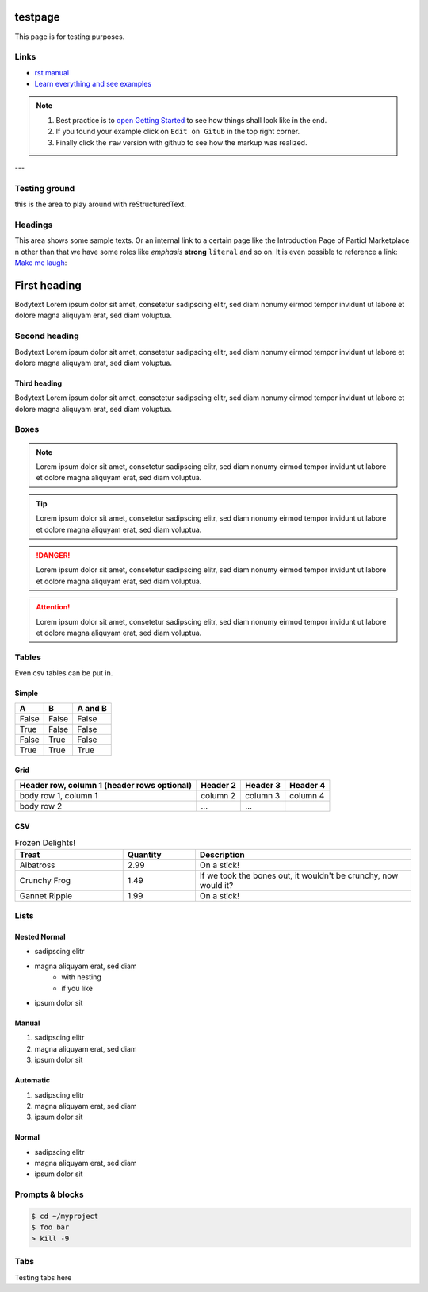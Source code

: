 
testpage
==============

This page is for testing purposes.

Links
-----
* `rst manual <https://www.sphinx-doc.org/en/master/usage/restructuredtext/index.html>`_
* `Learn everything and see examples <https://docs.readthedocs.io/en/stable/intro/getting-started-with-sphinx.html>`_

.. note::
	
	#. Best practice is to `open Getting Started <https://docs.readthedocs.io/en/stable/intro/getting-started-with-sphinx.html>`_ to see how things shall look like in the end. 
	#. If you found your example click on ``Edit on Gitub`` in the top right corner. 
	#. Finally click the ``raw`` version with github to see how the markup was realized.

---

Testing ground
--------------

this is the area to play around with reStructuredText.


Headings
--------------

This area shows some sample texts. Or an internal link to a certain page like the Introduction Page of Particl Marketplace n other than that we have some roles like *emphasis* **strong** ``literal`` and so on. It is even possible to reference a link: `Make me laugh`_:

First heading
==============

Bodytext Lorem ipsum dolor sit amet, consetetur sadipscing elitr, sed diam nonumy eirmod tempor invidunt ut labore et dolore magna aliquyam erat, sed diam voluptua.

Second heading
--------------

Bodytext Lorem ipsum dolor sit amet, consetetur sadipscing elitr, sed diam nonumy eirmod tempor invidunt ut labore et dolore magna aliquyam erat, sed diam voluptua.

Third heading
^^^^^^^^^^^^^
Bodytext Lorem ipsum dolor sit amet, consetetur sadipscing elitr, sed diam nonumy eirmod tempor invidunt ut labore et dolore magna aliquyam erat, sed diam voluptua.

.. _Make me laugh: https://www.youtube.com/watch?v=hY7m5jjJ9mM

Boxes
--------------

.. note::
	
	Lorem ipsum dolor sit amet, consetetur sadipscing elitr, sed diam nonumy eirmod tempor invidunt ut labore et dolore magna aliquyam erat, sed diam voluptua.

.. tip::
	
	Lorem ipsum dolor sit amet, consetetur sadipscing elitr, sed diam nonumy eirmod tempor invidunt ut labore et dolore magna aliquyam erat, sed diam voluptua.

.. danger::
	
	Lorem ipsum dolor sit amet, consetetur sadipscing elitr, sed diam nonumy eirmod tempor invidunt ut labore et dolore magna aliquyam erat, sed diam voluptua.

.. attention::
	
	Lorem ipsum dolor sit amet, consetetur sadipscing elitr, sed diam nonumy eirmod tempor invidunt ut labore et dolore magna aliquyam erat, sed diam voluptua.

Tables
--------------

Even csv tables can be put in.

Simple
^^^^^^^
=====  =====  =======
A      B      A and B
=====  =====  =======
False  False  False
True   False  False
False  True   False
True   True   True
=====  =====  =======

Grid
^^^^^^^
+------------------------+------------+----------+----------+
| Header row, column 1   | Header 2   | Header 3 | Header 4 |
| (header rows optional) |            |          |          |
+========================+============+==========+==========+
| body row 1, column 1   | column 2   | column 3 | column 4 |
+------------------------+------------+----------+----------+
| body row 2             | ...        | ...      |          |
+------------------------+------------+----------+----------+

CSV
^^^^

.. csv-table:: Frozen Delights!
   :header: "Treat", "Quantity", "Description"
   :widths: 15, 10, 30

   "Albatross", 2.99, "On a stick!"
   "Crunchy Frog", 1.49, "If we took the bones out, it wouldn't be
   crunchy, now would it?"
   "Gannet Ripple", 1.99, "On a stick!"


Lists
--------------

Nested Normal 
^^^^^^^^^^^^^
* sadipscing elitr
* magna aliquyam erat, sed diam
	* with nesting
	* if you like
* ipsum dolor sit

Manual 
^^^^^^^^^^^^^
1. sadipscing elitr
2. magna aliquyam erat, sed diam 
3. ipsum dolor sit

Automatic 
^^^^^^^^^^^^^
#. sadipscing elitr
#. magna aliquyam erat, sed diam
#. ipsum dolor sit

Normal 
^^^^^^^^^^^^^
- sadipscing elitr
- magna aliquyam erat, sed diam
- ipsum dolor sit


Prompts & blocks
-----------

.. prompt:: 
	bash $

    cd whatever/you/like
    rm foo

.. sample::
	It is not processed in any way, except
   that the indentation is removed.

   It can span multiple lines.

.. code-block:: none

    $ cd ~/myproject
    $ foo bar
    > kill -9

.. highlight:: c
	highlighting for c

.. highlight:: bash
	bash here

.. highlight:: guess
	lets the lexer identify the code

.. code-block:: sourcecode
	this is a source code

Tabs
------

Testing tabs here

.. tabs::
 .. code-tab:: windows Windows

    cd ..

    format c:
    And now go back to work    

 .. code-tab:: Mac

    cd ~

    rm *
    And now go back to work
